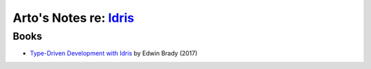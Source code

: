 ********************************************************
Arto's Notes re: `Idris <https://www.idris-lang.org/>`__
********************************************************

Books
=====

* `Type-Driven Development with Idris
  <https://www.manning.com/books/type-driven-development-with-idris>`__
  by Edwin Brady (2017)
